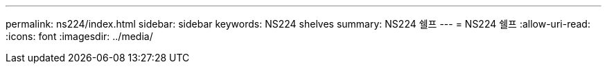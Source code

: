 ---
permalink: ns224/index.html 
sidebar: sidebar 
keywords: NS224 shelves 
summary: NS224 쉘프 
---
= NS224 쉘프
:allow-uri-read: 
:icons: font
:imagesdir: ../media/


